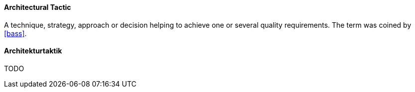 [#term-architectural-tactic]

// tag::EN[]

==== Architectural Tactic

A technique, strategy, approach or decision helping to achieve one or several quality requirements.
The term was coined by <<bass>>.


// end::EN[]

// tag::DE[]

==== Architekturtaktik
TODO
// end::DE[]
